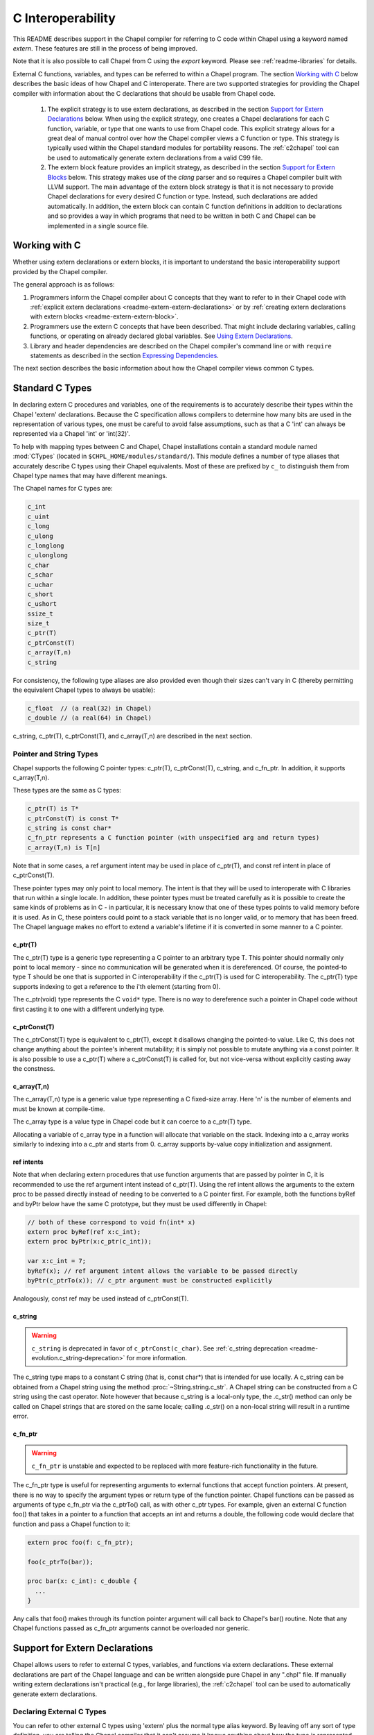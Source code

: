 .. _readme-extern:

.. default-domain:: chpl

==================
C Interoperability
==================

This README describes support in the Chapel compiler for referring to C
code within Chapel using a keyword named `extern`. These features are
still in the process of being improved.

Note that it is also possible to call Chapel from C using the `export`
keyword. Please see :ref:`readme-libraries` for details.

External C functions, variables, and types can be referred to within a
Chapel program. The section `Working with C`_ below describes the
basic ideas of how Chapel and C interoperate. There are two supported
strategies for providing the Chapel compiler with information about the
C declarations that should be usable from Chapel code.

 1) The explicit strategy is to use extern declarations, as described in
    the section `Support for Extern Declarations`_ below.  When using the
    explicit strategy, one creates a Chapel declarations for each C
    function, variable, or type that one wants to use from Chapel code.
    This explicit strategy allows for a great deal of manual control over
    how the Chapel compiler views a C function or type. This strategy is
    typically used within the Chapel standard modules for portability
    reasons. The :ref:`c2chapel` tool can be used to automatically generate
    extern declarations from a valid C99 file.

 2) The extern block feature provides an implicit strategy, as described in
    the section `Support for Extern Blocks`_ below. This strategy makes
    use of the `clang` parser and so requires a Chapel compiler built with
    LLVM support. The main advantage of the extern block strategy is that
    it is not necessary to provide Chapel declarations for every desired C
    function or type. Instead, such declarations are added automatically.
    In addition, the extern block can contain C function definitions in
    addition to declarations and so provides a way in which programs that
    need to be written in both C and Chapel can be implemented in a single
    source file.

Working with C
==============

Whether using extern declarations or extern blocks, it is important
to understand the basic interoperability support provided by the
Chapel compiler.

The general approach is as follows:

1) Programmers inform the Chapel compiler about C concepts that they want
   to refer to in their Chapel code with :ref:`explicit extern
   declarations <readme-extern-extern-declarations>` or by :ref:`creating
   extern declarations with extern blocks <readme-extern-extern-block>`.
2) Programmers use the extern C concepts that have been described. That
   might include declaring variables, calling functions, or operating on
   already declared global variables. See `Using Extern Declarations`_.
3) Library and header dependencies are described on the Chapel compiler's
   command line or with ``require`` statements as described in the section
   `Expressing Dependencies`_.

The next section describes the basic information about how the Chapel
compiler views common C types.


.. _readme-extern-standard-c-types:

Standard C Types
================

In declaring extern C procedures and variables, one of the
requirements is to accurately describe their types within the Chapel
'extern' declarations.  Because the C specification allows compilers
to determine how many bits are used in the representation of various
types, one must be careful to avoid false assumptions, such as that a
C 'int' can always be represented via a Chapel 'int' or 'int(32)'.

To help with mapping types between C and Chapel, Chapel installations
contain a standard module named :mod:`CTypes` (located in
``$CHPL_HOME/modules/standard/``).  This module defines a number of
type aliases that accurately describe C types using their Chapel
equivalents.  Most of these are prefixed by ``c_`` to distinguish them
from Chapel type names that may have different meanings.

The Chapel names for C types are:

.. code-block:: chapel

  c_int
  c_uint
  c_long
  c_ulong
  c_longlong
  c_ulonglong
  c_char
  c_schar
  c_uchar
  c_short
  c_ushort
  ssize_t
  size_t
  c_ptr(T)
  c_ptrConst(T)
  c_array(T,n)
  c_string

For consistency, the following type aliases are also provided even
though their sizes can't vary in C (thereby permitting the equivalent
Chapel types to always be usable):

.. code-block:: chapel

  c_float  // (a real(32) in Chapel)
  c_double // (a real(64) in Chapel)

c_string, c_ptr(T), c_ptrConst(T), and c_array(T,n) are
described in the next section.


Pointer and String Types
------------------------

Chapel supports the following C pointer types: c_ptr(T),
c_ptrConst(T), c_string, and c_fn_ptr. In addition, it supports c_array(T,n).

These types are the same as C types:

.. code-block:: text

  c_ptr(T) is T*
  c_ptrConst(T) is const T*
  c_string is const char*
  c_fn_ptr represents a C function pointer (with unspecified arg and return types)
  c_array(T,n) is T[n]

Note that in some cases, a ref argument intent may be used in place of
c_ptr(T), and const ref intent in place of c_ptrConst(T).

These pointer types may only point to local memory. The intent is
that they will be used to interoperate with C libraries that run within a
single locale. In addition, these pointer types must be treated carefully as it
is possible to create the same kinds of problems as in C - in particular, it is
necessary know that one of these types points to valid memory before it is
used.  As in C, these pointers could point to a stack variable that is no
longer valid, or to memory that has been freed. The Chapel language makes no
effort to extend a variable's lifetime if it is converted in some manner to a C
pointer.

c_ptr(T)
~~~~~~~~

The c_ptr(T) type is a generic type representing a C pointer to an arbitrary
type T. This pointer should normally only point to local memory - since no
communication will be generated when it is dereferenced.  Of course, the
pointed-to type T should be one that is supported in C interoperability if the
c_ptr(T) is used for C interoperability. The c_ptr(T) type supports
indexing to get a reference to the i'th element (starting from 0).

The c_ptr(void) type represents the C ``void*`` type. There is no way to
dereference such a pointer in Chapel code without first casting it to one with
a different underlying type.

c_ptrConst(T)
~~~~~~~~~~~~~

The c_ptrConst(T) type is equivalent to c_ptr(T), except it disallows changing
the pointed-to value. Like C, this does not change anything about the pointee's
inherent mutability; it is simply not possible to mutate anything via a const
pointer. It is also possible to use a c_ptr(T) where a c_ptrConst(T) is called
for, but not vice-versa without explicitly casting away the constness.

c_array(T,n)
~~~~~~~~~~~~

The c_array(T,n) type is a generic value type representing a C fixed-size
array. Here 'n' is the number of elements and must be known at compile-time.

The c_array type is a value type in Chapel code but it can coerce to
a c_ptr(T) type.

Allocating a variable of c_array type in a function will allocate that
variable on the stack. Indexing into a c_array works similarly to
indexing into a c_ptr and starts from 0. c_array supports by-value copy
initialization and assignment.

.. _readme-extern-standard-c-types-ref-intents:

ref intents
~~~~~~~~~~~

Note that when declaring extern procedures that use function arguments that are
passed by pointer in C, it is recommended to use the ref argument intent
instead of c_ptr(T). Using the ref intent allows the arguments to the extern
proc to be passed directly instead of needing to be converted to a C pointer
first. For example, both the functions byRef and byPtr below have the same C
prototype, but they must be used differently in Chapel:

.. code-block:: chapel

  // both of these correspond to void fn(int* x)
  extern proc byRef(ref x:c_int);
  extern proc byPtr(x:c_ptr(c_int));

  var x:c_int = 7;
  byRef(x); // ref argument intent allows the variable to be passed directly
  byPtr(c_ptrTo(x)); // c_ptr argument must be constructed explicitly

Analogously, const ref may be used instead of c_ptrConst(T).


c_string
~~~~~~~~

.. warning::

  ``c_string`` is deprecated in favor of ``c_ptrConst(c_char)``. See
  :ref:`c_string deprecation <readme-evolution.c_string-deprecation>` for more
  information.

The c_string type maps to a constant C string (that is, const char*)
that is intended for use locally. A c_string can be obtained from a
Chapel string using the method :proc:`~String.string.c_str`. A Chapel string can be
constructed from a C string using the cast operator. Note however that
because c_string is a local-only type, the .c_str() method can only be
called on Chapel strings that are stored on the same locale; calling
.c_str() on a non-local string will result in a runtime error.

c_fn_ptr
~~~~~~~~

.. warning::

  ``c_fn_ptr`` is unstable and expected to be replaced with more feature-rich
  functionality in the future.

The c_fn_ptr type is useful for representing arguments to external
functions that accept function pointers.  At present, there is no way
to specify the argument types or return type of the function pointer.
Chapel functions can be passed as arguments of type c_fn_ptr via the
c_ptrTo() call, as with other c_ptr types.  For example, given an
external C function foo() that takes in a pointer to a function that
accepts an int and returns a double, the following code would declare
that function and pass a Chapel function to it:

.. code-block:: chapel

  extern proc foo(f: c_fn_ptr);

  foo(c_ptrTo(bar));

  proc bar(x: c_int): c_double {
    ...
  }

Any calls that foo() makes through its function pointer argument will
call back to Chapel's bar() routine.  Note that any Chapel functions
passed as c_fn_ptr arguments cannot be overloaded nor generic.

.. _readme-extern-extern-declarations:

Support for Extern Declarations
===============================

Chapel allows users to refer to external C types, variables, and functions via
extern declarations. These external declarations are part of the Chapel
language and can be written alongside pure Chapel in any ".chpl" file. If
manually writing extern declarations isn't practical (e.g., for large
libraries), the :ref:`c2chapel` tool can be used to automatically generate
extern declarations.

Declaring External C Types
--------------------------

You can refer to other external C types using 'extern' plus the normal
type alias keyword.  By leaving off any sort of type definition, you
are telling the Chapel compiler that it can't assume it knows anything
about how the type is represented or how to operate on it (though the
compiler may make copies of values of the type using assignment and/or
memcpy()).

Effectively, such a declaration defines a new primitive type in
Chapel.  For example, the following declaration says that there is an
external type named 'foo':

.. code-block:: chapel

    extern type foo;

This permits you to declare variables of type 'foo' and to declare
external functions that accept or return arguments of type 'foo'.
Because Chapel knows nothing about the type 'foo' such variables
cannot be manipulated within Chapel apart from passing them between
routines.  The type symbol 'foo' must be declared in a C header file
provided on Chapel's compiler command-line.

If an external C type can be described in Chapel, that definition can
be given in Chapel, which permits the compiler to deal with the type
directly, as it would any other Chapel type alias.  For example, if
the external type 'foo' was a 64-bit integer, you could describe it in
Chapel using:

.. code-block:: chapel

    extern type foo = int(64);

Static, fixed-size C array types can be described within Chapel using
c_array. For example, the following C typedef:

.. code-block:: chapel

    typedef double vec[3];

could be described in Chapel using:

.. code-block:: chapel

    extern type vec = c_array(real(64),3);

To refer to more complex C types like external structs or pointers to
structs, see the section on `Declaring External C Structs`_ below.


Declaring External C Variables and Constants
--------------------------------------------

A C variable or constant can be referred to within Chapel by prefixing
its declaration with the extern keyword.  For example:

.. code-block:: chapel

    extern var bar: foo;

would tell the Chapel compiler about an external C variable named
'bar' of type 'foo'.  Similarly:

.. code-block:: chapel

   extern const baz: int(32);

would refer to an external 32-bit integer constant named 'baz' in the
C code.  In practice, external consts can be used to provide Chapel
definitions for #defines and enum symbols in addition to traditional C
constants.

Note that it is not currently possible to explicitly declare an `extern param`.
In the future, it might be possible to use an :ref:`extern block
<readme-extern-extern-block>` to import #define constants that are known at
compile time as param constants within Chapel.


Declaring External C Functions
------------------------------

To make a call to an external C function, you will need to prototype
the routine in your Chapel code using the ``extern`` keyword.  For
example, for a C function foo() that takes no arguments and returns
nothing, the prototype would appear as follows:

.. code-block:: chapel

       extern proc foo();

Declaring Return Types
~~~~~~~~~~~~~~~~~~~~~~


C functions that return values which you wish to refer to within your
Chapel program must have those return types declared. Note that the Chapel
compiler will not infer the return type as it does for Chapel functions.
To make the function above return a C "double", it would be declared:

.. code-block:: chapel

       extern proc foo(): real;

See the :ref:`readme-extern-declarations-limitations` section for
limitations on what types can be returned.

Declaring Arguments
~~~~~~~~~~~~~~~~~~~

Similarly, external functions that expect arguments must declare those
arguments in Chapel.

Types of function arguments may be omitted, in which case the types
will be inferred based on the Chapel callsite.  For example, the
following Chapel code:

.. code-block:: chapel

       extern proc foo(x: int, y): real;

       var a, b: int;

       foo(a, b);

Would imply that external function foo() is able to take two 32-bit
integer values and that it returns a 64-bit real ('double' in C).
External function declarations with omitted type arguments can be used
to support calls to external C macros or varargs functions that accept
multiple argument signatures.

.. _readme-extern-declarations-limitations:

Allowed Intents and Types
~~~~~~~~~~~~~~~~~~~~~~~~~

Since C passes and returns by value, a C argument such as ``int arg``
corresponds to an ``in`` intent argument in a Chapel ``extern proc``.
An argument such as ``int* ptrArg`` can be represented either with
``c_ptr(int)`` or with the ``ref`` intent in Chapel (and see
:ref:`readme-extern-standard-c-types-ref-intents` for a discussion of why
you would use one or the other). Correspondingly, ``const int* ptrArg`` can be
represented with ``c_ptrConst(int)`` or the ``const ref`` intent.

Note that, for numeric and pointer types, the default intent in Chapel is
already ``const in`` (see the spec section :ref:`The_Default_Intent`).

As of 1.23, there are several limitations on what types can be passed to
or returned from ``extern`` or ``export`` functions and what intents can
be used for the arguments to these functions.

First, here are the allowable argument and return types for ``extern``
and ``export`` functions:

 * Built-in numeric type and pointer types, including the C types
   described above

 * ``extern record`` types

 * ``string`` and ``bytes`` are allowed in an ``export proc`` but not in
   an ``extern proc``

   * see :ref:`readme-libraries`

 * array types are allowed in some cases

   * ``extern proc`` arguments currently allow single-locale rectangular
     arrays in which case the argument will be a pointer to the first
     element
   * ``export proc`` s can support more Chapel array types - see
     :ref:`readme-libraries`

 * ``unmanaged`` and ``borrowed`` class types are allowed


The following types are not allowed as argument or return types for
``extern`` or ``export`` functions:

  * ``owned`` and ``shared`` classes
  * any Chapel record type that is not an ``extern record``

Only the following argument intents are allowed in ``extern`` and
``export`` functions:

  * for built-in numeric and pointer types - default intent and ``const``
    (these correspond to ``const in`` for those types)
  * ``in``
  * ``const in``
  * ``ref``
  * ``const ref``

Additionally, ``type`` intent arguments are allowed for ``extern``
functions (see :ref:`readme-extern-declarations-type-arguments`).

Varargs Functions
~~~~~~~~~~~~~~~~~

Default arguments can be declared for external function arguments, in
which case the Chapel compiler will supply the default argument value
if it is omitted at the callsite.  For example:

.. code-block:: chapel

       extern proc foo(x: int, y = 1.2): real;

       foo(0);

Would cause external function foo() to be called with the arguments 0
and 1.2.

C varargs functions can be declared using Chapel's varargs ("...")
syntax.  For example, the following declaration prototypes C's printf
function:

.. code-block:: chapel

       extern proc printf(fmt: c_string, vals...?numvals): int;

Note that it can also be prototyped more trivially/less accurately
as follows:

.. code-block:: chapel

       extern proc printf(args...): int;

which relies on the callsite to pass in reasonable arguments
(otherwise, the C compilation step will likely fail).

.. _readme-extern-declarations-type-arguments:

Type Arguments
~~~~~~~~~~~~~~

External C functions or macros that accept type arguments can also be
prototyped in Chapel by declaring the argument as a type.  For
example:

.. code-block:: chapel

       extern foo(type t);

Calling such a routine with a Chapel type will cause the type
identifier (e.g., 'int') to be passed to the routine.  In practice,
this will typically only be useful if the external function is a macro
or built-in (like sizeof()) that can handle type identifiers.

Array Arguments
~~~~~~~~~~~~~~~

Extern functions with array arguments are handled as a special case within the
compiler. As an example:

.. code-block:: chapel

       extern proc foo(x: [] int, n: int);

This procedure definition will match up to a C function with the prototype of

.. code-block:: chapel

       void foo(int64_t* x, int64_t n);

The Chapel compiler will then rewrite any calls to `foo` like this:

.. code-block:: chapel

      foo(x, 10); // -> foo(c_ptrTo(x), 10);

Note that this same technique won't work for distributed rectangular arrays,
nor for associative, sparse, or opaque arrays because their data isn't
necessarily stored using a representation that translates trivially to a C
array.  The compiler will automatically insert ``use CTypes;`` into scopes
containing an ``extern proc`` declaration with an array argument in order
to support the pointer types used to pass the array to the external routine.

Renaming Extern Procs
~~~~~~~~~~~~~~~~~~~~~

It is possible to provide the Chapel compiler with a different
name for the function than the name available to other Chapel code.
For example, if there is a C function called ``foo_in_c`` returning an int,
we might use the following declaration to provide that function to
other Chapel code with the name ``foo_in_chapel``

.. code-block:: chapel

       extern "foo_in_c" proc foo_in_chapel(): c_int;
       writeln(foo_in_chapel()); // will generate a call to foo_in_c

An arbitrary expression can be used instead of the string literal
`"foo_in_c"` from this example. The expression just needs to evaluate
to a `param` `string`.

Frequently Asked Questions About Declaring External Routines
------------------------------------------------------------

How do I pass a Chapel variable to an external routine that expects
a pointer?

Today, the preferred way to do this is to declare the argument as
having 'ref' intent.  This should cause the Chapel compiler to pass
a pointer to the argument.  For example, given a C function:

.. code-block:: chapel

  void foo(double* x);

This could be called in Chapel using:

.. code-block:: chapel

  extern proc foo(ref x: real);

  var myVal: real = 1.2;

  foo(myVal);


Declaring External C Structs
----------------------------

External C struct types can be referred to within Chapel by prefixing
a Chapel record definition with the extern keyword.  For example,
given an external C structure defined in foo.h called fltdbl:

.. code-block:: c

    typedef struct _fltdbl {
      float x;
      double y;
    } fltdbl;

This type could be referred to within a Chapel program using:

.. code-block:: chapel

   extern record fltdbl {
   }

Within the Chapel declaration, some or all of the fields from the C
structure may be specified.  Any fields that are not specified (or
that cannot be specified because there is no equivalent Chapel type)
cannot be referenced within the Chapel code.  The order of these
fields need not match the order they were specified within the C code.
As an example, the following declaration would permit access to both
fields x and y within variables of type fltdbl:

.. code-block:: chapel

   extern record fltdbl {
     var x: real(32);
     var y: real(64);
   }

as would the following declaration:

.. code-block:: chapel

   extern record fltdbl {
     var y: real(64);
     var x: real(32);
   }

Alternatively, the external declaration could only mention one of the
fields.  For example, the following declaration would permit field y
to be accessed by a Chapel program, but not field x (though both would
still be stored in any variable of type 'fltdbl').

.. code-block:: chapel

   extern record fltdbl {
     var y: real(64);
   }

Alternatively, the external declaration can avoid mentioning any
fields, which would permit a variable of that struct type to be passed
between Chapel and C routines, but without permitting its fields to be
accessed within the Chapel program:

.. code-block:: chapel

   extern record fltdbl {
   }


Extern records can work with pointers or fixed-sized arrays.
Suppose we have this C structure:

.. code-block:: c

    typedef struct bufptr {
      int buf[16];
      int* ptr;
    } bufptr;

It can be declared in Chapel as follows:

.. code-block:: chapel

   extern record bufptr {
     var buf:c_array(c_int, 16);
     var ptr:c_ptr(c_int);
   }


A C header file containing the struct's definition in C must be
specified on the chpl compiler command line or in a ``require`` statement
as described in `Expressing Dependencies`_.

To work with a C structure that is not typedef'd, just name the
C type name after the ``extern`` keyword. In the example below,
the ``struct stat`` type does not have a corresponding typedef
in C. Therefore, we inform the Chapel compiler that the C name
for the type is ``struct stat``:

.. code-block:: chapel

  extern "struct stat" record chpl_stat_type {
    var st_size: off_t;
  }

  proc getFileSize(path:c_string) : int {
    extern proc stat(x: c_string, ref buf:chpl_stat_type): c_int;
    var buf: chpl_stat_type;

    if (chpl_stat_function(path, buf) == 0) {
      return buf.st_size;
    }
    return -1;
  }

  writeln(getFileSize("stat-example.chpl"));


Opaque Types
------------

NOTE: This support may eventually be deprecated as other 'extern'
features become increasingly flexible and robust.

You can refer to other external pointer-based C types that cannot be
described in Chapel using the "opaque" keyword.  As the name implies,
these types are opaque as far as Chapel is concerned and cannot be
used for operations other than argument passing and assignment
(to/from other similarly opaque types). This includes ``==`` comparison to
``nil`` for opaque C pointer types; for that one can use a ``c_ptr(opaque)``.

For example, Chapel could be used to call an external C function that
returns a pointer to a structure (that we can't or won't describe as
an external class using the previous mechanism) as follows:

.. code-block:: chapel

    extern proc returnStructPtr(): opaque;

    var structPtr: opaque = returnStructPtr();

However, because structPtr's type is opaque, it cannot be used for
much apart from assigning it to other opaque variables of matching
underlying type, or passing it back to an external C routine that
expects a pointer-to-struct of that type:

.. code-block:: chapel

    extern proc operateOnStructPtr(ptr: opaque);

    var copyOfStructPtr = structPtr;

    operateOnStructPtr(structPtr);


.. _readme-extern-extern-block:

Support for Extern Blocks
=========================

[Note: The features in this section rely on Chapel to being built with
llvm/clang enabled.  To do so, set environment variable CHPL_LLVM to
'bundled' and rebuild your Chapel installation. See :ref:`readme-llvm`.].

C code and header files can be included directly within Chapel source
code using an ``extern block`` as follows:

.. code-block:: chapel

  extern {
    #include "my_C_API.h"
    static int myCInt = 7;
    ....
  }

Such ``extern { }`` block statements add the top-level C statements to
the enclosing Chapel module.  This is similar to what one might do
manually using the extern declarations (as described above), but can
save a lot of labor for a large API.  Moreover, using an inline extern
block permits you to write C declarations directly within Chapel
without having to create distinct C files.

An ``extern { }`` also adds ``private use`` statements for the following
modules since they will generally be used by the implicitly generated
``extern proc`` functions:

 * :mod:`CTypes`

If you don't want to have a lot of C symbols cluttering up a module's
namespace, it's easy to put the C code into its own Chapel module:

.. code-block:: chapel

  module C {
    extern {
      static int foo(int x) { return x + 1; }
      ... c code here...
    }
  }

  writeln(C.foo(3));

In that event, you might consider adding ``public use CTypes;``
to the module so that the types and functions generated by the extern
block will be usable.

This feature strives to support C global variables, functions, structures,
typedefs, enums, and some #defines. Structures always generate a Chapel record,
and pointers to a structure are represented with c_ptr(struct type). Also,
pointer arguments to functions are always represented with c_ptr or c_string
instead of the ref intent.

Note that functions or variables declared within an extern block should either
be declared in a .h file that is #included or they should be be declared
``static`` (otherwise you might get a warning during C compilation).

Also note that a ``static inline`` function can be inlined into Chapel
code that calls it. Thus, by using ``static inline`` in an ``extern block``,
it is possible to hand-tune a computational kernel by writing some of
it in inline assembly.

#defines
--------

The extern block functionality allows simple #defines to be used from
Chapel code. Simple defines take no arguments and define an integer,
string, or real value or use another #define that does so. Casts to
built-in numeric types are also supported, as are macros that are simply
an alternative name for another C variable. For example:

.. code-block:: chapel

  extern {
   #define NEG_ONE (-1)
   #define MY_NUMBER ((unsigned int)NEG_ONE)
  }
  writeln(NEG_ONE);
  writeln(MY_NUMBER);

However, it is easy to create #defines that are not supported because the
Chapel compiler is unable to determine their expression type. In particular,
any #define taking arguments is not currently supported. For example, the
ADD definition below has a resulting expression type that cannot be determined
by the Chapel compiler:

.. code-block:: chapel

 extern {
   #define ADD(x,y) ((x)+(y)) // NOT SUPPORTED
 }
 var x = ADD(1,2); // ERROR - ADD not defined in Chapel.

If the library you are using depends on these types, the current solution
is to create inline functions to call the define with the appropriate argument
types; for example:

.. code-block:: chapel

 extern {
   #define ADD(x,y) ((x)+(y))
   static inline int ADD_int_int(int x, int y) { return ADD(x,y); }
 }
 var sum = ADD_int_int(1,2);
 writeln(sum);


Pointer Types
-------------

See the section `Pointer and String Types`_ above for background on
how the Chapel programs can work with C pointer types. Any pointer type used in
an extern block will be made visible to the Chapel program as c_ptr(T),
c_ptrConst(T) (for const pointer types besides char) or c_string
(for const char* types).

For example:

.. code-block:: chapel

 extern {
   static void setItToOne(int* x) { *x = 1; }
   // will translate automatically into
   //  extern proc setItToOne(x:c_ptr(c_int));

   static void getItPlusOne(const int* x) { return *x + 1; }
   // will translate automatically into
   //  extern proc getItPlusOne(x:c_ptrConst(c_int));

   // The Chapel compiler can't know if X is used as an array,
   // if the argument will come from a Chapel variable, and in more general
   // cases, the best way to handle multiple levels of pointers. For example:
   static void setSpace(int** x) {
     static int space[10];
     *x = space;
   }
   // translates automatically into
   //  extern proc returnSpace( x:c_ptr(c_ptr(c_int)) );

   static void setString(const char** x) { *x = "My String"; }
 }
 var x:c_int;
 setItToOne(c_ptrTo(x));

 var y:c_int = 5
 writeln(getItPlusOne(c_ptrToConst(y))); // could also just use c_ptrTo(y)

 var space:c_ptr(c_int);
 setSpace(c_ptrTo(space));

 var str:c_string;
 setString(c_ptrTo(str));
 writeln(toString(str));

As you can see in this example, using the extern block might result in
more calls to c_ptrTo() when using the generated extern declarations,
because the compiler cannot automatically distinguish between several
common cases (passing an array vs. passing in an argument by reference).

Example
-------

Here's a more complete example:

.. code-block:: chapel

  module MyCModule {
    extern {
      static int foo(int b) { return b + 1; }
    }
  }

  writeln("Hello");
  writeln(MyCModule.foo(7));

This prints out

::

  Hello
  8

which demonstrates full integration between Chapel and the C function
it calls.


Using Extern Declarations
=========================

Extern declarations can be used just like normal Chapel types, variables,
or functions. Using these extern declarations from Chapel code requires
some care.

Parallel Safety
---------------

If external routines are to be called from Chapel within parallel
execution contexts, they should be parallel-safe.  As with internal Chapel
routines, it is also the responsibility of the Chapel programmer to call
external routines in a manner that preserves the integrity of objects
accessible to those routines.  Simply put, objects shared across Chapel
tasks must be kept parallel-safe within Chapel.

Multiple Locales
----------------

Since the extern C code does not generally have any support for multiple
locales, it is important to take care when using this code from multiple
locales. Here are some things to be aware of:

 * extern global variables will refer to a local version of that variable
   on each locale. These variables might become different if they
   are changed differently on different locales.

 * c_ptr is always generated as a narrow pointer type (in other words, it
   does not encode the locale storing the pointed-to value - just an
   address). That means that passing a c_ptr from one locale to another
   and then using it on the second locale will probably result in a core
   dump.

Initialization
--------------

Chapel variables of extern type are not generally initialized
automatically. Be sure to manually initialize Chapel variables of extern
type.

The Chapel compiler assume that extern records can be copied to each
other without running any copy initializer. Similarly, it does not call
any deinitializer for extern records.

In the future, we would like to support automatic zero initialization
of such variables and a way to provide their default initializer.

Working with c_ptr
------------------

A c_ptr type can be constructed from a Chapel variable using the c_ptrTo()
function; for example:

.. code-block:: chapel

 var i:c_int;
 var i_ptr = c_ptrTo(i); // now i_ptr has type c_ptr(c_int) == int* in C

Similarly, a c_ptrConst can be constructed using c_ptrToConst():

.. code-block:: chapel

 var i:c_int; // i could also be 'const'
 var i_ptrConst = c_ptrToConst(i); // now i_ptrConst has type c_ptrConst(c_int) == const int* in C

Since a C pointer might refer to a single variable or an array, the c_ptr type
supports 0-based array indexing and dereferencing. In addition, it is possible
to allocate and free space for one or more elements and return the result as a
c_ptr. See the following example:

.. code-block:: chapel

  var cArray = c_calloc(c_int, 10);
  for i in 0..#10 {
   cArray[i] = i:c_int;
  }
  // c_ptr.deref() always refers to the first element.
  cArray.deref() = 17;
  for i in 0..#10 {
   writeln(cArray[i]);
  }
  c_free(cArray);

Variables of type ``c_ptr``/``c_ptrConst`` can be compared against or set to
``nil``.

The ``c_ptrTo()`` function and its const equivalent provide special behavior on
some types to make them more amenable to common use cases. This includes
pointers to ``string`` or ``bytes`` types, for which it returns a pointer to the
underlying buffer as opposed to the Chapel variable descriptor, and pointers
to class types as described below. To get a "naive" pointer to a Chapel
variable without any special behavior, one can use
``c_addrOf``/``c_addrOfConst``; this is the Chapel equivalent to the ``&``
operator in C.

There is also special behavior for ``c_ptrTo`` on class types. In Chapel, a
class variable is actually some information on the stack containing a pointer to
the "real" instance on the heap. Calling ``c_ptrTo()`` on a class type will give
a ``c_ptr(void)`` to the instance on the heap. Memory-managed heap instances
will still be deallocated according to Chapel memory-management rules regardless
of any pointer created to them this way. In the case of an ``unmanaged``
instance, it is possible to safely go back the other direction:

.. code-block:: chapel

  class Foo {
    var x: int;
    proc getX() const {
      return x;
    }
  }

  proc main() {
    // create an unmanaged Foo
    var c = new unmanaged Foo(42);
    writeln((c, c_addrOf(c), c_ptrTo(c)));
    writeln(c.getX());

    // get pointer to instance
    var p: c_ptr(void) = c_ptrTo(c);
    writeln(p);

    // create another unmanaged Foo pointing to the same instance
    var c2: unmanaged Foo = (p: unmanaged Foo?)!;
    writeln((c2, c_addrOf(c2), c_ptrTo(c2)));
    writeln(c2.getX());

    // there's just one heap instance, so only free once
    delete c;
  }

Working with strings
--------------------

If you need to call a C function and provide a Chapel string, you may need to
convert the Chapel string to a C string first.  Chapel string literals will
automatically convert to C strings.  A Chapel string variable can be converted
using the :proc:`~String.string.c_str` method.

myprint.h:

.. code-block:: c

  void myprint(const char* str);

myprint.c:

.. code-block:: c

  void myprint(const char* str) {
    printf("%s\n", str);
  }

myprint.chpl:

.. code-block:: chapel

  extern proc myprint(str:c_string);

  // string literal is automatically converted to a c_string
  myprint("hello");

  // a string variable must be converted with .c_str()
  var s = "goodbye";
  myprint(s.c_str());


Expressing Dependencies
=======================

Any required C header files, source code files, object files, or
library files must be provided to the Chapel compiler by one of
two mechanisms.

 1) They can be listed at compile-time on the Chapel command line For
    example, if an external function foo() was defined in foo.h and foo.c,
    it could be added to the compilation using any of these commands:

    .. code-block:: sh

       chpl foo.h foo.c myProgram.chpl
       chpl foo.h foo.o myProgram.chpl #if foo.c had already been compiled)
       chpl foo.h -lfoo myProgram.chpl #if foo.c had been archived in libfoo.a)

    Note that you can use -I and -L arguments for the Chapel compiler
    to specify include or library paths as with a C compiler.

 2) Alternatively, the required C resources can be listed within the
    Chapel file using the `require` statement. For example:

    .. code-block:: chapel

       require "foo.h", "foo.c";

    This has an effect similar to adding foo.h and foo.c to the Chapel
    compiler's command line. Filenames are interpreted as expressing a
    path relative to the directory in which the source file lives.
    You can also use the compiler's -I and -L flags to indicate search
    directories for headers or library files.

    Similarly, the version below uses the require statement to indicate
    that this module depends on libfoo.a (and has a similar effect as if
    ``-lfoo`` were added to the command line).

    .. code-block:: chapel

       require "foo.h", "-lfoo";

    Require statements accept general ``param`` string expressions
    beyond the string literals shown in these examples.  Only
    ``require`` statements in code that the compiler considers
    executable will be processed.  Thus, a ``require`` statement
    guarded by a ``param`` conditional that the compiler folds out, or
    in a module that does not appear in the program's ``use``
    statements will not be added to the program's requirements.  For
    example, the following code either requires ``foo.h`` or whatever
    requirement is specified by *defaultHeader* (``bar.h`` by default)
    depending on the value of *requireFoo*:

    .. code-block:: chapel

       config param requireFoo=true,
                    defaultHeader="bar.h";

       if requireFoo then
         require "foo.h";
       else
         require defaultHeader;


Either approach has the following results:

 * During Chapel's C code generation stage, any header files listed on the
   compiler's command line or in a require statement will be #include'd by
   the generated code in order to ensure that the appropriate prototypes
   are found before making any references to the external symbols.
 * During Chapel's C compilation stage, any C files on the command line or
   in a require statement will be compiled using the same flags as the
   Chapel-generated C files (use --print-commands to see these compile
   commands).
 * During Chapel's link step, any .o and .a files listed on the compiler's
   command-line or in require statements will be included in the final
   executable.


Future Directions
=================

We intend to continue improving these capabilities to provide richer
support for external types and functions over time.  If you
have specific requests for improvement, please let us know on the
`Chapel GitHub issues page`_ or community forums.

.. _Chapel GitHub issues page: https://github.com/chapel-lang/chapel/issues
